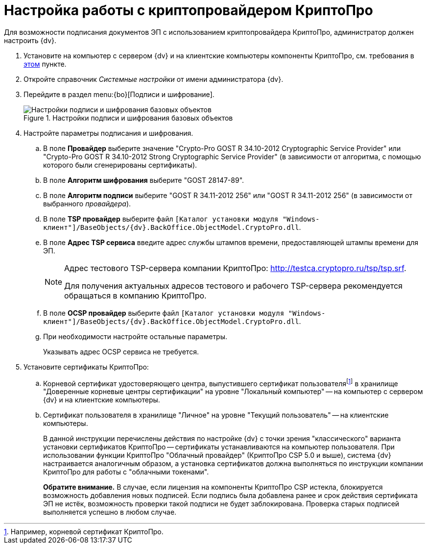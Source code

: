 = Настройка работы с криптопровайдером КриптоПро

Для возможности подписания документов ЭП с использованием криптопровайдера КриптоПро, администратор должен настроить {dv}.

. Установите на компьютер с сервером {dv} и на клиентские компьютеры компоненты КриптоПро, см. требования в xref:ROOT:requirements.adoc#crypto-pro[этом] пункте.
. Откройте справочник _Системные настройки_ от имени администратора {dv}.
. Перейдите в раздел menu:{bo}[Подписи и шифрование].
+
.Настройки подписи и шифрования базовых объектов
image::BO_Signature_and_Encryption.png[Настройки подписи и шифрования базовых объектов]
+
. Настройте параметры подписания и шифрования.
+
.. В поле *Провайдер* выберите значение "Crypto-Pro GOST R 34.10-2012 Cryptographic Service Provider" или "Crypto-Pro GOST R 34.10-2012 Strong Cryptographic Service Provider" (в зависимости от алгоритма, с помощью которого были сгенерированы сертификаты).
.. В поле *Алгоритм шифрования* выберите "GOST 28147-89".
.. В поле *Алгоритм подписи* выберите "GOST R 34.11-2012 256" или "GOST R 34.11-2012 256" (в зависимости от выбранного _провайдера_).
.. В поле *TSP провайдер* выберите файл `[Каталог установки модуля "Windows-клиент"]/BaseObjects/{dv}.BackOffice.ObjectModel.CryptoPro.dll`.
.. В поле *Адрес TSP сервиса* введите адрес службы штампов времени, предоставляющей штампы времени для ЭП.
+
[NOTE]
====
Адрес тестового TSP-сервера компании КриптоПро: http://testca.cryptopro.ru/tsp/tsp.srf.

Для получения актуальных адресов тестового и рабочего TSP-сервера рекомендуется обращаться в компанию КриптоПро.
====
+
.. В поле *OCSP провайдер* выберите файл `[Каталог установки модуля "Windows-клиент"]/BaseObjects/{dv}.BackOffice.ObjectModel.CryptoPro.dll`.
.. При необходимости настройте остальные параметры.
+
Указывать адрес OCSP сервиса не требуется.
+
. Установите сертификаты КриптоПро:
+
.. Корневой сертификат удостоверяющего центра, выпустившего сертификат пользователяfootnote:[Например, корневой сертификат КриптоПро.] в хранилище "Доверенные корневые центры сертификации" на уровне "Локальный компьютер" -- на компьютер с сервером {dv} и на клиентские компьютеры.
.. Сертификат пользователя в хранилище "Личное" на уровне "Текущий пользователь" -- на клиентские компьютеры.
+
В данной инструкции перечислены действия по настройке {dv} с точки зрения "классического" варианта установки сертификатов КриптоПро -- сертификаты устанавливаются на компьютер пользователя. При использовании функции КриптоПро "Облачный провайдер" (КриптоПро CSP 5.0 и выше), система {dv} настраивается аналогичным образом, а установка сертификатов должна выполняться по инструкции компании КриптоПро для работы с "облачными токенами".
+
*Обратите внимание.* В случае, если лицензия на компоненты КриптоПро CSP истекла, блокируется возможность добавления новых подписей. Если подпись была добавлена ранее и срок действия сертификата ЭП не истёк, возможность проверки такой подписи не будет заблокирована. Проверка старых подписей выполняется успешно в любом случае.
